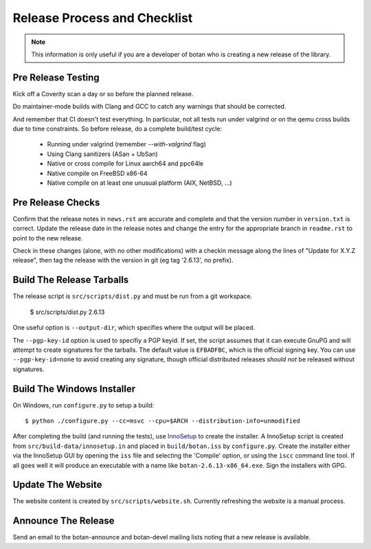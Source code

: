 Release Process and Checklist
========================================

.. note::

   This information is only useful if you are a developer of botan who
   is creating a new release of the library.

Pre Release Testing
^^^^^^^^^^^^^^^^^^^^^^^^^^^^^^^^^^^^^^^^

Kick off a Coverity scan a day or so before the planned release.

Do maintainer-mode builds with Clang and GCC to catch any warnings
that should be corrected.

And remember that CI doesn't test everything. In particular, not all
tests run under valgrind or on the qemu cross builds due to time
constraints.  So before release, do a complete build/test cycle:

 - Running under valgrind (remember `--with-valgrind` flag)
 - Using Clang sanitizers (ASan + UbSan)
 - Native or cross compile for Linux aarch64 and ppc64le
 - Native compile on FreeBSD x86-64
 - Native compile on at least one unusual platform (AIX, NetBSD, ...)

Pre Release Checks
^^^^^^^^^^^^^^^^^^^^^^^^^^^^^^^^^^^^^^^^

Confirm that the release notes in ``news.rst`` are accurate and
complete and that the version number in ``version.txt`` is correct.
Update the release date in the release notes and change the entry for
the appropriate branch in ``readme.rst`` to point to the new release.

Check in these changes (alone, with no other modifications) with a
checkin message along the lines of "Update for X.Y.Z release", then
tag the release with the version in git (eg tag '2.6.13', no prefix).

Build The Release Tarballs
^^^^^^^^^^^^^^^^^^^^^^^^^^^^^^^^^^^^^^^^

The release script is ``src/scripts/dist.py`` and must be
run from a git workspace.

 $ src/scripts/dist.py 2.6.13

One useful option is ``--output-dir``, which specifies where the
output will be placed.

The ``--pgp-key-id`` option is used to specifiy a PGP keyid. If set,
the script assumes that it can execute GnuPG and will attempt to
create signatures for the tarballs. The default value is ``EFBADFBC``,
which is the official signing key. You can use ``--pgp-key-id=none``
to avoid creating any signature, though official distributed releases
*should not* be released without signatures.

Build The Windows Installer
^^^^^^^^^^^^^^^^^^^^^^^^^^^^^^^^^^^^^^^^

On Windows, run ``configure.py`` to setup a build::

 $ python ./configure.py --cc=msvc --cpu=$ARCH --distribution-info=unmodified

After completing the build (and running the tests), use `InnoSetup
<http://www.jrsoftware.org/isinfo.php>`_ to create the installer.  A
InnoSetup script is created from ``src/build-data/innosetup.in`` and
placed in ``build/botan.iss`` by ``configure.py``. Create the
installer either via the InnoSetup GUI by opening the ``iss`` file and
selecting the 'Compile' option, or using the ``iscc`` command line
tool. If all goes well it will produce an executable with a name like
``botan-2.6.13-x86_64.exe``. Sign the installers with GPG.

Update The Website
^^^^^^^^^^^^^^^^^^^^^^^^^^^^^^^^^^^^^^^^

The website content is created by ``src/scripts/website.sh``.
Currently refreshing the website is a manual process.

Announce The Release
^^^^^^^^^^^^^^^^^^^^^^^^^^^^^^^^^^^^^^^^

Send an email to the botan-announce and botan-devel mailing lists
noting that a new release is available.
